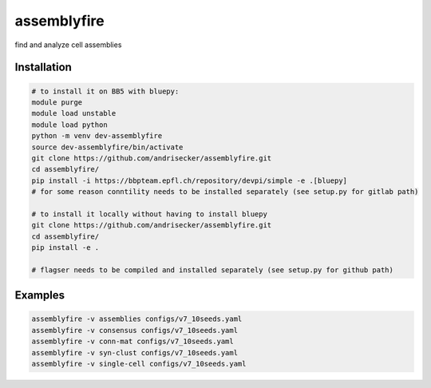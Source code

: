 assemblyfire
============

find and analyze cell assemblies


Installation
------------

.. code-block::

  # to install it on BB5 with bluepy:
  module purge
  module load unstable
  module load python
  python -m venv dev-assemblyfire
  source dev-assemblyfire/bin/activate
  git clone https://github.com/andrisecker/assemblyfire.git
  cd assemblyfire/
  pip install -i https://bbpteam.epfl.ch/repository/devpi/simple -e .[bluepy]
  # for some reason conntility needs to be installed separately (see setup.py for gitlab path)

  # to install it locally without having to install bluepy
  git clone https://github.com/andrisecker/assemblyfire.git
  cd assemblyfire/
  pip install -e .

  # flagser needs to be compiled and installed separately (see setup.py for github path)


Examples
--------

.. code-block::

  assemblyfire -v assemblies configs/v7_10seeds.yaml
  assemblyfire -v consensus configs/v7_10seeds.yaml
  assemblyfire -v conn-mat configs/v7_10seeds.yaml
  assemblyfire -v syn-clust configs/v7_10seeds.yaml
  assemblyfire -v single-cell configs/v7_10seeds.yaml
